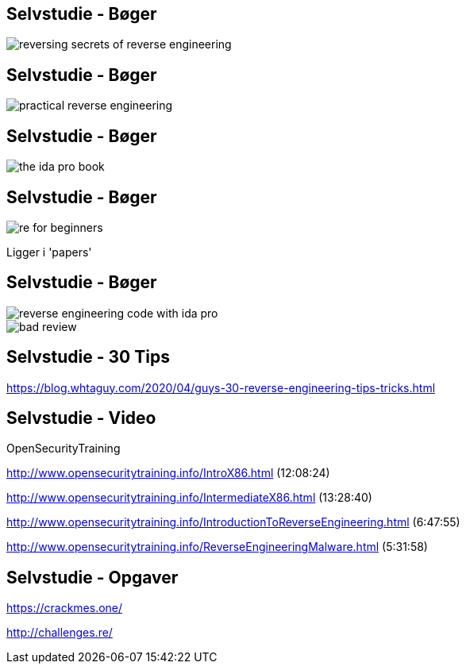 Selvstudie - Bøger
------------------

image::../images/reversing-secrets_of_reverse_engineering.jpg[]

Selvstudie - Bøger
------------------

image::../images/practical_reverse_engineering.jpg[]

Selvstudie - Bøger
------------------

image::../images/the_ida_pro_book.jpg[]

Selvstudie - Bøger
------------------

image::../images/re_for_beginners.png[]

Ligger i 'papers'

Selvstudie - Bøger
------------------

image::../images/reverse_engineering_code_with_ida_pro.jpg[]

image::../images/bad_review.png[]

Selvstudie - 30 Tips
--------------------

https://blog.whtaguy.com/2020/04/guys-30-reverse-engineering-tips-tricks.html

Selvstudie - Video
------------------

OpenSecurityTraining

http://www.opensecuritytraining.info/IntroX86.html (12:08:24)

http://www.opensecuritytraining.info/IntermediateX86.html (13:28:40)

http://www.opensecuritytraining.info/IntroductionToReverseEngineering.html (6:47:55)

http://www.opensecuritytraining.info/ReverseEngineeringMalware.html (5:31:58)

Selvstudie - Opgaver
--------------------

https://crackmes.one/

http://challenges.re/
